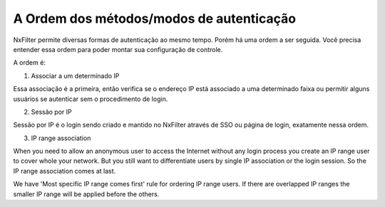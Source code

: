 A Ordem dos métodos/modos de autenticação
^^^^^^^^^^^^^^^^^^^^^^^^^^^^^^^^^^^^^^^^^^

NxFilter permite diversas formas de autenticação ao mesmo tempo. Porém há uma ordem a ser seguida. Você precisa entender essa ordem para poder montar sua configuração de controle.


A ordem é:

1. Associar a um determinado IP

Essa associação é a primeira, então verifica se o endereço IP está associado a uma determinado faixa ou permitir alguns usuários se autenticar sem o procedimento de login.


2. Sessão por IP

Sessão por IP é o login sendo criado e mantido no NxFilter através de SSO ou página de login, exatamente nessa ordem. 
 
3. IP range association 

When you need to allow an anonymous user to access the Internet without any login process you create an IP range user to cover whole your network. But you still want to differentiate users by single IP association or the login session. So the IP range association comes at last.

We have 'Most specific IP range comes first' rule for ordering IP range users. If there are overlapped IP ranges the smaller IP range will be applied before the others.


